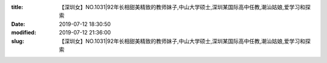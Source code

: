 
:title: 【深圳女】NO.1031|92年长相甜美精致的教师妹子,中山大学硕士,深圳某国际高中任教,潮汕姑娘,爱学习和探索
:date: 2019-07-12 18:30:50
:modified: 2019-07-12 21:36:00
:slug: 【深圳女】NO.1031|92年长相甜美精致的教师妹子,中山大学硕士,深圳某国际高中任教,潮汕姑娘,爱学习和探索


.. raw:: html
    :file: html/【深圳女】NO.1031|92年长相甜美精致的教师妹子,中山大学硕士,深圳某国际高中任教,潮汕姑娘,爱学习和探索.html
